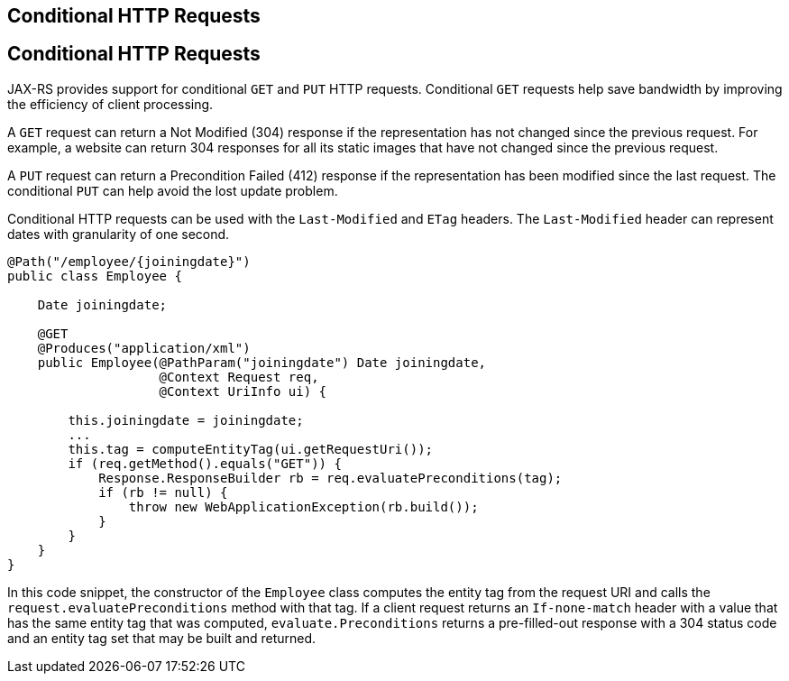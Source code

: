 ## Conditional HTTP Requests


[[GKQDA]][[conditional-http-requests]]

Conditional HTTP Requests
-------------------------

JAX-RS provides support for conditional `GET` and `PUT` HTTP requests.
Conditional `GET` requests help save bandwidth by improving the
efficiency of client processing.

A `GET` request can return a Not Modified (304) response if the
representation has not changed since the previous request. For example,
a website can return 304 responses for all its static images that have
not changed since the previous request.

A `PUT` request can return a Precondition Failed (412) response if the
representation has been modified since the last request. The conditional
`PUT` can help avoid the lost update problem.

Conditional HTTP requests can be used with the `Last-Modified` and
`ETag` headers. The `Last-Modified` header can represent dates with
granularity of one second.

[source,oac_no_warn]
----
@Path("/employee/{joiningdate}")
public class Employee {

    Date joiningdate;
    
    @GET
    @Produces("application/xml")    
    public Employee(@PathParam("joiningdate") Date joiningdate, 
                    @Context Request req, 
                    @Context UriInfo ui) {

        this.joiningdate = joiningdate;
        ...
        this.tag = computeEntityTag(ui.getRequestUri());
        if (req.getMethod().equals("GET")) {
            Response.ResponseBuilder rb = req.evaluatePreconditions(tag);
            if (rb != null) {
                throw new WebApplicationException(rb.build());
            }
        }
    }
}
----

In this code snippet, the constructor of the `Employee` class computes
the entity tag from the request URI and calls the
`request.evaluatePreconditions` method with that tag. If a client
request returns an `If-none-match` header with a value that has the same
entity tag that was computed, `evaluate.Preconditions` returns a
pre-filled-out response with a 304 status code and an entity tag set
that may be built and returned.


